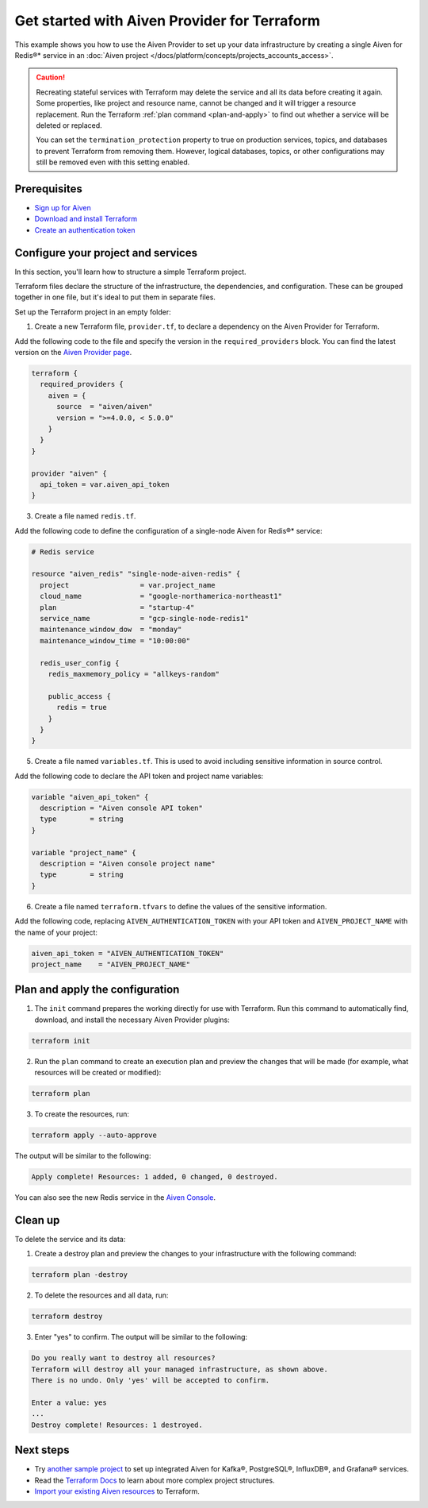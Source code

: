 Get started with Aiven Provider for Terraform
==============================================

This example shows you how to use the Aiven Provider to set up your data infrastructure by creating a single Aiven for Redis®* service in an :doc:`Aiven project </docs/platform/concepts/projects_accounts_access>`. 

.. caution::

  Recreating stateful services with Terraform may delete the service and all its data before creating it again. Some properties, like project and resource name, cannot be changed and it will trigger a resource replacement. Run the Terraform :ref:`plan command <plan-and-apply>` to find out whether a service will be deleted or replaced.

  You can set the ``termination_protection`` property to true on production services, topics, and databases to prevent Terraform from removing them. However, logical databases, topics, or other configurations may still be removed even with this setting enabled.


Prerequisites  
''''''''''''''
- `Sign up for Aiven <https://console.aiven.io/signup?utm_source=github&utm_medium=organic&utm_campaign=devportal&utm_content=repo>`_ 
- `Download and install Terraform <https://www.terraform.io/downloads>`_
- `Create an authentication token <https://docs.aiven.io/docs/platform/howto/create_authentication_token.html>`_

Configure your project and services
'''''''''''''''''''''''''''''''''''

In this section, you'll learn how to structure a simple Terraform project. 

Terraform files declare the structure of the infrastructure, the dependencies, and configuration. These can be grouped together in one file, but it's ideal to put them in separate files.

Set up the Terraform project in an empty folder: 

1. Create a new Terraform file, ``provider.tf``, to declare a dependency on the Aiven Provider for Terraform.

Add the following code to the file and specify the version in the ``required_providers`` block. You can find the latest version on the `Aiven Provider page <https://registry.terraform.io/providers/aiven/aiven/latest>`_.

.. code:: terraform

  terraform {
    required_providers {
      aiven = {
        source  = "aiven/aiven"
        version = ">=4.0.0, < 5.0.0"
      }
    }
  }
  
  provider "aiven" {
    api_token = var.aiven_api_token
  }

3. Create a file named ``redis.tf``. 

Add the following code to define the configuration of a single-node Aiven for Redis®* service:

.. code:: terraform

    # Redis service
    
    resource "aiven_redis" "single-node-aiven-redis" {
      project                 = var.project_name
      cloud_name              = "google-northamerica-northeast1"
      plan                    = "startup-4"
      service_name            = "gcp-single-node-redis1"
      maintenance_window_dow  = "monday"
      maintenance_window_time = "10:00:00"
    
      redis_user_config {
        redis_maxmemory_policy = "allkeys-random"
    
        public_access {
          redis = true
        }
      }
    }
    
    
5. Create a file named ``variables.tf``. This is used to avoid including sensitive information in source control. 

Add the following code to declare the API token and project name variables:

.. code:: terraform

   variable "aiven_api_token" {
     description = "Aiven console API token"
     type        = string
   }
   
   variable "project_name" {
     description = "Aiven console project name"
     type        = string
   }
   
   
6. Create a file named ``terraform.tfvars`` to define the values of the sensitive information. 

Add the following code, replacing ``AIVEN_AUTHENTICATION_TOKEN`` with your API token and ``AIVEN_PROJECT_NAME`` with the name of your project:

.. code:: terraform

   aiven_api_token = "AIVEN_AUTHENTICATION_TOKEN"
   project_name    = "AIVEN_PROJECT_NAME"
   

.. _plan-and-apply:

Plan and apply the configuration
'''''''''''''''''''''''''''''''''

1. The ``init`` command prepares the working directly for use with Terraform. Run this command to automatically find, download, and install the necessary Aiven Provider plugins:

.. code:: bash

   terraform init 

2. Run the ``plan`` command to create an execution plan and preview the changes that will be made (for example, what resources will be created or modified):

.. code:: bash

   terraform plan

3. To create the resources, run:

.. code:: bash

   terraform apply --auto-approve

The output will be similar to the following:

.. code:: bash
  
  Apply complete! Resources: 1 added, 0 changed, 0 destroyed.

You can also see the new Redis service in the `Aiven Console <https://console.aiven.io>`_.

Clean up
''''''''

To delete the service and its data:

1. Create a destroy plan and preview the changes to your infrastructure with the following command:

.. code:: bash

   terraform plan -destroy

2. To delete the resources and all data, run: 

.. code:: bash

   terraform destroy

3. Enter "yes" to confirm. The output will be similar to the following:

.. code:: bash

  Do you really want to destroy all resources?
  Terraform will destroy all your managed infrastructure, as shown above.
  There is no undo. Only 'yes' will be accepted to confirm.

  Enter a value: yes
  ...
  Destroy complete! Resources: 1 destroyed.

Next steps 
'''''''''''
* Try `another sample project <https://github.com/aiven/terraform-provider-aiven/blob/main/sample_project/sample.tf>`_ to set up integrated Aiven for Kafka®, PostgreSQL®, InfluxDB®, and Grafana® services.

* Read the `Terraform Docs <https://www.terraform.io/language/modules/develop/structure>`_ to learn about more complex project structures.

* `Import your existing Aiven resources <https://registry.terraform.io/providers/aiven/aiven/latest/docs/guides/importing-resources>`_ to Terraform.
